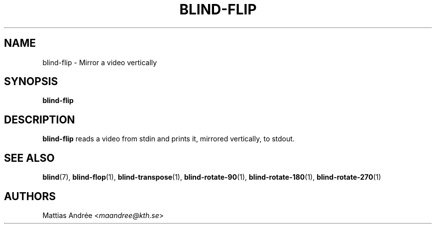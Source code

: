 .TH BLIND-FLIP 1 blind
.SH NAME
blind-flip - Mirror a video vertically
.SH SYNOPSIS
.B blind-flip
.SH DESCRIPTION
.B blind-flip
reads a video from stdin and prints it, mirrored
vertically, to stdout.
.SH SEE ALSO
.BR blind (7),
.BR blind-flop (1),
.BR blind-transpose (1),
.BR blind-rotate-90 (1),
.BR blind-rotate-180 (1),
.BR blind-rotate-270 (1)
.SH AUTHORS
Mattias Andrée
.RI < maandree@kth.se >
